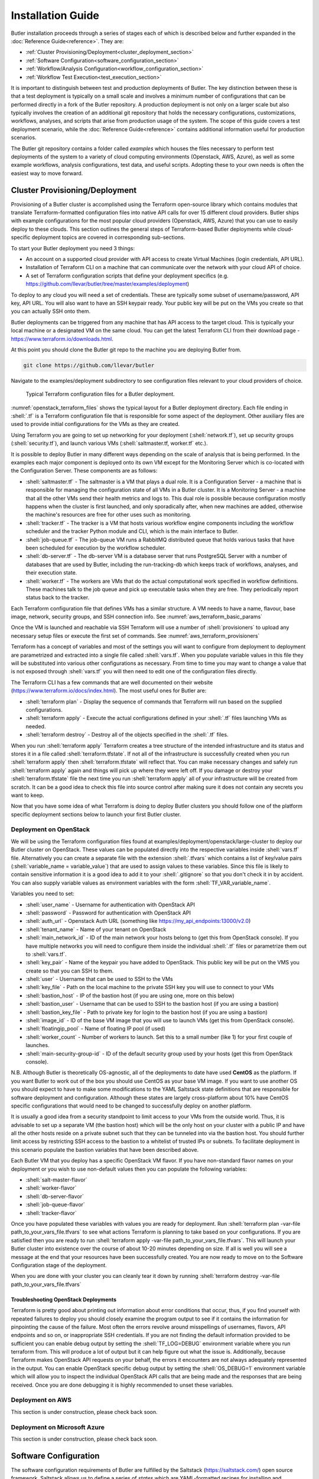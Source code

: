 .. highlight:: rst

.. role:: python(code)
    :language: python
    
.. role:: shell(code)
    :language: shell
    
.. role:: sql(code)
    :language: sql
    

==================
Installation Guide
==================

Butler installation proceeds through a series of stages each of which is described below and further expanded 
in the :doc:`Reference Guide<reference>`. They are:

* :ref:`Cluster Provisioning/Deployment<cluster_deployment_section>`
* :ref:`Software Configuration<software_configuration_section>`
* :ref:`Workflow/Analysis Configuration<workflow_configuration_section>`
* :ref:`Workflow Test Execution<test_execution_section>`

It is important to distinguish between test and production deployments of Butler. The key distinction between 
these is that a test deployment is typically on a small scale and involves a minimum number of configurations
that can be performed directly in a fork of the Butler repository. A production deployment is not only on a
larger scale but also typically involves the creation of an additional git repository that holds the necessary
configurations, customizations, workflows, analyses, and scripts that arise from production usage of the system.
The scope of this guide covers a test deployment scenario, while the :doc:`Reference Guide<reference>` contains 
additional information useful for production scenarios.

The Butler git repository contains a folder called *examples* which houses the files necessary to perform test
deployments of the system to a variety of cloud computing environments (Openstack, AWS, Azure), as well as some
example workflows, analysis configurations, test data, and useful scripts. Adopting these to your own needs is
often the easiest way to move forward.

.. _cluster_deployment_section:

Cluster Provisioning/Deployment
-------------------------------

Provisioning of a Butler cluster is accomplished using the Terraform open-source library which contains modules
that translate Terraform-formatted configuration files into native API calls for over 15 different cloud providers.
Butler ships with example configurations for the most popular cloud providers (Openstack, AWS, Azure) that you can
use to easily deploy to these clouds. This section outlines the general steps of Terraform-based Butler deployments 
while cloud-specific deployment topics are covered in corresponding sub-sections.

To start your Butler deployment you need 3 things:

* An account on a supported cloud provider with API access to create Virtual Machines (login credentials, API URL).
* Installation of Terraform CLI on a machine that can communicate over the network with your cloud API of choice.
* A set of Terraform configuration scripts that define your deployment specifics (e.g. https://github.com/llevar/butler/tree/master/examples/deployment)

To deploy to any cloud you will need a set of credentials. These are typically some subset of username/password, 
API key, API URL. You will also want to have an SSH keypair ready. Your public key will be put on the VMs you
create so that you can actually SSH onto them.

Butler deployments can be triggered from any machine that has API access to the target cloud. This is typically
your local machine or a designated VM on the same cloud. You can get the latest Terraform CLI from their download
page - https://www.terraform.io/downloads.html.

At this point you should clone the Butler git repo to the machine you are deploying Butler from.

.. code-block:: shell

	git clone https://github.com/llevar/butler
	
Navigate to the examples/deployment subdirectory to see configuration files relevant to your cloud providers of
choice.

.. _openstack_terraform_files:
.. figure:: images/openstack_deployment_file_structure.png  

   Typical Terraform configuration files for a Butler deployment.
   
:numref:`openstack_terraform_files` shows the typical layout for a Butler deployment directory. Each file ending in
:shell:`.tf` is a Terraform configuration file that is responsible for some aspect of the deployment. Other auxiliary
files are used to provide initial configurations for the VMs as they are created.

Using Terraform you are going to set up networking for your deployment (:shell:`network.tf`), set up security groups
(:shell:`security.tf`), and launch various VMs (:shell:`saltmaster.tf, worker.tf` etc.).

It is possible to deploy Butler in many different ways depending on the scale of analysis that is being performed. In
the examples each major component is deployed onto its own VM except for the Monitoring Server which is co-located with
the Configuration Server. These components are as follows:

* :shell:`saltmaster.tf` - The saltmaster is a VM that plays a dual role. It is a Configuration Server - a machine that
  is responsible for managing the configuration state of all VMs in a Butler cluster. It is a Monitoring Server - a
  machine that all the other VMs send their health metrics and logs to. This dual role is possible because configuration
  mostly happens when the cluster is first launched, and only sporadically after, when new machines are added, otherwise
  the machine's resources are free for other uses such as monitoring.  
* :shell:`tracker.tf` - The tracker is a VM that hosts various workflow engine components including the workflow scheduler
  and the tracker Python module and CLI, which is the main interface to Butler.
* :shell:`job-queue.tf` - The job-queue VM runs a RabbitMQ distributed queue that holds various tasks that have been
  scheduled for execution by the workflow scheduler.
* :shell:`db-server.tf` - The db-server VM is a database server that runs PostgreSQL Server with a number of databases that
  are used by Butler, including the run-tracking-db which keeps track of workflows, analyses, and their execution state.
* :shell:`worker.tf` - The workers are VMs that do the actual computational work specified in workflow definitions. These 
  machines talk to the job queue and pick up executable tasks when they are free. They periodically report status back to
  the tracker. 
   
Each Terraform configuration file that defines VMs has a similar structure. A VM needs to have a name, flavour, base image,
network, security groups, and SSH connection info. See :numref:`aws_terraform_basic_params`

.. _aws_terraform_basic_params:
.. code-block:: shell
	:caption: Basic VM parameters (AWS)
	
	ami = "${lookup(var.aws_amis, var.region)}"
	instance_type = "t2.micro"
	associate_public_ip_address = true  
	tags {
		Name = "salt-master"
	}
  
	vpc_security_group_ids = ["${aws_security_group.butler_internal.id}"]
	subnet_id = "${aws_subnet.butler.id}"

	key_name = "${aws_key_pair.butler_auth.id}"
  
	connection {
	  type     = "ssh"
	  user     = "${var.username}"
	  private_key = "${file(var.private_key_path)}"
	  bastion_private_key = "${file(var.private_key_path)}"
	  bastion_host = "${aws_instance.butler_jump.public_ip}"
	  bastion_user = "${var.username}"
	  host = "${aws_instance.salt_master.private_ip}"
	}
	
Once the VM is launched and reachable via SSH Terraform will use a number of :shell:`provisioners` to upload any necessary setup
files or execute the first set of commands. See :numref:`aws_terraform_provisioners`

.. _aws_terraform_provisioners:
.. code-block:: shell
	:caption: VM provisioners
	
	provisioner "file" {
	  source = "../../../../provision/base-image/install-packages.sh"
	  destination = "/tmp/install-packages.sh"
	}
	provisioner "remote-exec" {
	  inline = [
	    "chmod +x /tmp/install-packages.sh",
	    "/tmp/install-packages.sh"
	  ]
	} 

Terraform has a concept of variables and most of the settings you will want to configure from deployment to deployment are
parametrized and extracted into a single file called :shell:`vars.tf`. When you populate variable values in this file they
will be substituted into various other configurations as necessary. From time to time you may want to change a value that
is not exposed through :shell:`vars.tf` you will then need to edit one of the configuration files directly.

The Terraform CLI has a few commands that are well documented on their website (https://www.terraform.io/docs/index.html). 
The most useful ones for Butler are:

* :shell:`terraform plan` - Display the sequence of commands that Terraform will run based on the supplied configurations.
* :shell:`terraform apply` - Execute the actual configurations defined in your :shell:`.tf` files launching VMs as needed.
* :shell:`terraform destroy` - Destroy all of the objects specified in the :shell:`.tf` files.

When you run :shell:`terraform apply` Terraform creates a tree structure of the intended infrastructure and its status and
stores it in a file called :shell:`terraform.tfstate`. If not all of the infrastructure is successfully created when you run
:shell:`terraform apply` then :shell:`terraform.tfstate` will reflect that. You can make necessary changes and safely run 
:shell:`terraform apply` again and things will pick up where they were left off. If you damage or destroy your :shell:`terraform.tfstate`
file the next time you run :shell:`terraform apply` all of your infrastructure will be created from scratch. It can be a good
idea to check this file into source control after making sure it does not contain any secrets you want to keep. 

Now that you have some idea of what Terraform is doing to deploy Butler clusters you should follow one of the platform specific 
deployment sections below to launch your first Butler cluster.

Deployment on OpenStack
```````````````````````

We will be using the Terraform configuration files found at examples/deployment/openstack/large-cluster to deploy our Butler
cluster on OpenStack. These values can be populated directly into the respective variables inside :shell:`vars.tf` file.
Alternatively you can create a separate file with the extension :shell:`.tfvars` which contains a list of key/value pairs
(:shell:`variable_name = variable_value`) that are used to assign values to these variables. Since this file is likely to contain 
sensitive information it is a good idea to add it to your :shell:`.gitignore` so that you don't check it in by accident. 
You can also supply variable values as environment variables with the form :shell:`TF_VAR_variable_name`.

Variables you need to set:

* :shell:`user_name` - Username for authentication with OpenStack API
* :shell:`password` - Password for authentication with OpenStack API
* :shell:`auth_url` - Openstack Auth URL (something like https://my_api_endpoints:13000/v2.0)
* :shell:`tenant_name` - Name of your tenant on OpenStack
* :shell:`main_network_id` - ID of the main network your hosts belong to (get this from OpenStack console).
  If you have multiple networks you will need to configure them inside the individual :shell:`.tf` files or 
  parametrize them out to :shell:`vars.tf`.
* :shell:`key_pair` - Name of the keypair you have added to OpenStack. This public key will be put on the VMS you create
  so that you can SSH to them.
* :shell:`user` - Username that can be used to SSH to the VMs
* :shell:`key_file` - Path on the local machine to the private SSH key you will use to connect to your VMs
* :shell:`bastion_host` - IP of the bastion host (if you are using one, more on this below)
* :shell:`bastion_user` - Username that can be used to SSH to the bastion host (if you are using a bastion)
* :shell:`bastion_key_file` - Path to private key for login to the bastion host (if you are using a bastion)
* :shell:`image_id` - ID of the base VM image that you will use to launch VMs (get this from OpenStack console).
* :shell:`floatingip_pool` - Name of floating IP pool (if used)
* :shell:`worker_count` - Number of workers to launch. Set this to a small number (like 1) for your first couple
  of launches.
* :shell:`main-security-group-id` - ID of the default security group used by your hosts (get this from OpenStack console).

N.B. Although Butler is theoretically OS-agnostic, all of the deployments to date have used **CentOS** as the platform. If you want
Butler to work out of the box you should use CentOS as your base VM image. If you want to use another OS you should expect to
have to make some modifications to the YAML Saltstack state definitions that are responsible for software deployment and configuration.
Although these states are largely cross-platform about 10% have CentOS specific configurations that would need to be changed to
successfully deploy on another platform.


It is usually a good idea from a security standpoint to limit access to your VMs from the outside world. Thus, it is advisable
to set up a separate VM (the bastion host) which will be the only host on your cluster with a public IP and have all the other
hosts reside on a private subnet such that they can be tunneled into via the bastion host. You should further limit access by 
restricting SSH access to the bastion to a whitelist of trusted IPs or subnets. To facilitate deployment in this scenario
populate the bastion variables that have been described above.

Each Butler VM that you deploy has a specific OpenStack VM flavor. If you have non-standard flavor names on your deployment or you wish to
use non-default values then you can populate the following variables:

* :shell:`salt-master-flavor`
* :shell:`worker-flavor`
* :shell:`db-server-flavor`
* :shell:`job-queue-flavor`
* :shell:`tracker-flavor`

Once you have populated these variables with values you are ready for deployment. Run :shell:`terraform plan -var-file path_to_your_vars_file.tfvars`
to see what actions Terraform is planning to take based on your configurations. If you are satisfied then you are ready to run
:shell:`terraform apply -var-file path_to_your_vars_file.tfvars`. This will launch your Butler cluster into existence over the course
of about 10-20 minutes depending on size. If all is well you will see a message at the end that your resources have been successfully created.
You are now ready to move on to the Software Configuration stage of the deployment.

When you are done with your cluster you can cleanly tear it down by running :shell:`terraform destroy -var-file path_to_your_vars_file.tfvars`

Troubleshooting OpenStack Deployments
'''''''''''''''''''''''''''''''''''''

Terraform is pretty good about printing out information about error conditions that occur, thus, if you find yourself with repeated failures
to deploy you should closely examine the program output to see if it contains the information for pinpointing the cause of the failure. Most often
the errors revolve around misspellings of usernames, flavors, API endpoints and so on, or inappropriate SSH credentials. If you are not finding
the default information provided to be sufficient you can enable debug output by setting the :shell:`TF_LOG=DEBUG` environment variable where you
run terraform from. This will produce a lot of output but it can help figure out what the issue is. Additionally, because Terraform makes OpenStack
API requests on your behalf, the errors it encounters are not always adequately represented in the output. You can enable OpenStack specific debug
output by setting the :shell:`OS_DEBUG=1` environment variable which will allow you to inspect the individual OpenStack API calls that are being made
and the responses that are being received. Once you are done debugging it is highly recommended to unset these variables.

Deployment on AWS
```````````````````````

This section is under construction, please check back soon.


Deployment on Microsoft Azure
```````````````````````

This section is under construction, please check back soon.

 	
.. _software_configuration_section:

Software Configuration
----------------------

The software configuration requirements of Butler are fulfilled by the Saltstack (https://saltstack.com/) open source framework. Saltstack allows
us to define a series of *states* which are YAML-formatted recipes for installing and configuring software. Sets of states can be mapped to a *role*
which describes some useful function performed in a software system. Finally, roles can be assigned to individual VMs that will play those roles
in a deployment. A centralized configuration server, the *salt-master*, keeps a record of all of the states and role assignments and communicates
with all of the machines in the cluster to set up and configure software on them that is appropriate to their role. Detailed documentation on the 
myriad features that Saltstack has can be found on their website (https://docs.saltstack.com/en/latest/). Butler-focused documentation is found in the
:ref:`Configuration Management<cluster_configuration_management_section>` section of the Reference Guide. 

In Butler we use Saltstack not only to configure components of Butler itself but also to deploy and configure software that is used by the actual
workflow steps. All of the Butler-specific configurations are located in the *configuration/salt* folder of the source tree. 

Each VM has what in Saltstack parlance is called a *highstate* that is the state where all of the software configurations that have been prescribed 
have been successfully applied. In order to fully configure our system then we need to apply this *highstate* to all of our VMs. This can be done
by manually running the necessary commands or by executing the Salt orchestrator that we have developed for this purpose.

At this point you need to SSH to the salt-master and change the user to root. Then issue the following command at the shell:

.. code-block:: shell
	
	salt-run state.orchestrate butler.deploy

It can take up to 30 minutes for all of the necessary software to be installed. The results will be periodically dumped to standard out and standard error.
These are typically color-coded where green means that everything went well and red means that there were some errors. If everything is well you
should have a working Butler cluster on your hands at this point. You can run a few salt commands from the salt-master to make sure that the individual 
components are up and working. Since your deployment can have hundreds of VMs Saltstack makes it very easy to interrogate them en-masse.

N.B. Because the Salt setup can take a good long while it is recommended to run your commands inside a *screen* or *tmux* session to prevent network
disconnects from interrupting the setup.

.. _service_discovery_validation_section:

**Service Discovery Validation and Troubleshooting**

One of the key components that is required for Butler to work properly is Service Discovery i.e. various VMs need to know how to find each other on the
network by service name rather than IP address. For this purpose we use a tool called Consul (https://www.consul.io/). All of the VMs participate in a
Consul cluster and use it to discover the services, such as databases and queues, that are available. To see if Consul is properly set up you can run

.. code-block:: shell

	consul members
	
at the shell of any VM. You should see an output similar to :numref:`consul_members`. All of the VMs that you deployed should be on this list with 
status *alive*.

.. _consul_members:
.. figure:: images/consul_members.png  

   Output of consul members command.
   
If all of the VMs are present in the list you can test that the service name to IP address translation works by running

.. code-block:: shell

	ping postgresql.service.consul
	ping rabbitmq.service.consul
	ping influxdb.service.consul

Each of these should come back with an IP address of some VM on your cluster. If this works, Consul should be working properly at this point and you
can skip to the :ref:`next section<database_server_validation_section>`.

If you do not see all of the machines in your cluster listed under :shell:`consul members` or the names of services are not being resolved properly
you will need to troubleshoot Consul. Several things could be interfering with proper Consul operation:

* The Consul service may not be running on all VMs.
* Some VMs may not have been able to join, or dropped out of the Consul cluster.
* Networking issues may prevent inter-VM communication.

To see if the Consul service is operating properly you can check its status on all VMs. There are two brands of this service :shell:`consul-server`
and :shell:`consul-client` that are assigned to various VMs via Saltstack roles (check an individual VM's roles by looking at /etc/salt/grains). There
should be at least two servers in a cluster for Consul to operate properly. Check the status of all services by running the following commands at the
shell of the salt-master:

.. code-block:: shell

	 salt -G 'roles:consul-server' cmd.run 'service consul-server status'
	 salt -G 'roles:consul-client' cmd.run 'service consul-client status'
	 
Investigate the output of these commands to see if all of the services are running without errors, resolve the errors and restart the services as
necessary.

If not all VMs are in the Consul cluster you can attempt to join them all to the cluster automatically by running the appropriate salt state

.. code-block:: shell

	 salt 'salt-master' state.apply consul.join-all
	 
You can also join the cluster manually by logging on to any VM and running the following command at the shell:

.. code-block:: shell

	 consul join IP_ADDRESS
	 
where IP_ADDRESS is the IP address of any machine that is already in the cluster.

Because of the breadth of possibilities of networking issues that can affect connectivity between VMs this guide cannot offer specific troubleshooting
steps except mentioning that an easy test of connectivity would be to try to ping different VMs by IP address to try to see if there is a response.

.. _database_server_validation_section:

**Database Server Validation and Troubleshooting**

The database server VM runs an instance of PostgreSQL server which operates a number of databases that are used by various Butler components. These are:

* **airflow** - used by the workflow engine
* **celery** - used by the task queue
* **run_tracking** - used by the Butler analysis tracker
* **grafana** - used by the monitoring dashboards

The first thing to do is to validate that the PostgreSQL service is actually running. You can do this by running the following command at the salt-master
shell:

.. code-block:: shell

	 salt 'db-server' cmd.run 'service postgresql-9.5 status'

If the service is not running you will need to log onto the db-server VM and troubleshoot the PostgreSQL installation. They have excellent and comprehensive
documentation (https://www.postgresql.org/docs/9.5/static/docguide.html).

Once you know that the service is running you should test whether another VM can connect to it for SQL queries. Run the following command at the salt master
shell:

.. code-block:: shell

 salt 'db-server' postgres.db_list host=postgresql.service.consul \
 port=5432 user=butler_admin password=butler maintenance_db=postgres

You should see a list of databases that includes all of the ones that were mentioned above (airflow, celery, grafana, run_tracking).
If you do not see these or are not able to connect to the server you will need to troubleshoot this connection issue.

One of the most common sources of connection issues is the permissions file :shell:`hba.conf`. This file is located at
:shell:`/var/lib/pgsql/9.5/data/pg_hba.conf` on the db-server VM. This file controls who can connect to the database server using
what methods. Consult the PostgreSQL documentation for allowable settings.

If your database setup was not working properly after fixing it you will want to make sure that Salt actually brings the db-server
into highstate. If you don't want re-run highstate on all of the VMs you can target the db-server individually by running:

.. code-block:: shell

	salt 'db-server' state.highstate


.. _job_queue_validation_section:

**Job Queue Validation and Troubleshooting**

The job-queue VM runs an instance of RabbitMQ() which is a distributed queue that is used to hold workflow tasks and hand 
them out to individual workers. To make sure that the queue is operational run the following command from the salt master 
shell:

.. code-block:: shell

	salt 'job-queue' cmd.run 'service rabbitmq-server status'

If the service is running, you can validate that the *butler* user and *butler_vhost* are present by running:

.. code-block:: shell

	salt 'job-queue' rabbitmq.list_users
	salt 'job-queue' rabbitmq.list_vhosts
	
RabbitMQ additionally has a web interface that is published on port 15672 that you can use to interrogate the state of the queue.

If you encounter issues please consult the RabbitMQ manual (https://www.rabbitmq.com/documentation.html).

.. _workflow_engine_validation_section:

**Workflow Engine Validation and Troubleshooting**

The workflow engine used in Butler is Apache Airflow (https://airflow.incubator.apache.org/). 
The server components of Airflow run on the tracker VM and include the Airflow Scheduler, Airflow Web UI, and Airflow Flower 
(wrapper around Celery Flower). The client component of Airflow is Airflow Worker which runs on every worker VM.

Validate the workflow engine by making sure that all of the relevant services are running properly:

.. code-block:: shell

	 salt -G 'roles:tracker' cmd.run 'service airflow-scheduler status'
	 salt -G 'roles:tracker' cmd.run 'service airflow-webserver status'
	 salt -G 'roles:tracker' cmd.run 'service airflow-flower status'
	 salt -G 'roles:worker' cmd.run 'service airflow-worker status'
	 
When Airflow is first configured it creates some DB tables, make sure that these tables are present:

.. code-block:: shell

	salt 'db-server' postgres.psql_query \
	"SELECT tablename FROM pg_catalog.pg_tables WHERE schemaname = 'public'" \
	host=postgresql.service.consul port=5432 user=butler_admin \
	password=butler maintenance_db=airflow

Check if your workflows have been deployed properly by logging onto the tracker VM via SSH and running:

.. code-block: shell

	airflow listdags
	
Two web UIs that are helpful in managing the workflow engine are served up on the tracker VM the are - 
the Airflow Web UI on port 8889 and the Celery Flower UI on port 5555. The Airflow Web UI in particular
is instrumental in keeping track of workflow progress and identifying issues with workflow execution.

.. _monitoring_validation_section:

**Monitoring Server Validation and Troubleshooting**

The monitoring components of Butler are optional to its core functionality but are highly useful for
identifying and troubleshooting operational issues. The monitoring components consist of a Monitoring
Server which runs a time-series database InfluxDB(https://www.influxdata.com/time-series-platform/influxdb/)
and a monitoring data visualization tool Grafana (https://grafana.com/). Monitoring clients (all VMs) run
a metrics collection daemon Collectd (https://collectd.org/) that collects health metrics and ships them
to the Monitoring Server.

Validate that these components are in order by making sure that the respective services are operating.

.. code-block:: shell

	 salt -G 'roles:monitoring-server' cmd.run 'service influxdb status'
	 salt -G 'roles:monitoring-server' cmd.run 'service grafana-server status'
	 salt '*' cmd.run 'service collectd status'

InfluxDB has an admin Web UI which is accessible on the Monitoring Server (salt-master VM by default) on 
port 8083. Grafana is primarily accessed via its Web UI which presents the user with a series of dashboards
that visualize various metrics. Grafana is available on the Monitoring Server on port 3000. Validate that you
can access this URL and view various dashboards.

.. _saltstack_troubleshooting_section:

**General Saltstack Troubleshooting**

Butler is complex software that is distributed over many VMs and issues are sometimes inevitable. If you are
having difficulties getting the full software configuration to work it is advisable to proceed step-by-step
setting up individual machines in the order that they are specified in the *butler.deploy* orchestration state.
To this end you can commands like :shell:`salt salt-master state.highstate` and :shell:`salt job-queue state.highstate` 
and observe whether they succeed or fail, resolving any issues. When you can get the individual steps to succeed you
can try executing all of the steps at once via the salt orchestrator.

Sometimes rather than running commands from the salt-master it is easier and more informative to run commands directly
from the VMs that you are trying to set up. For this purpose you can use the :shell:`salt-run` command which can be
used on any salt minion to target a particular state to that minion. The minion will communicate with the salt-master
retrieve latest state definitions and execute them locally. This command supports additional arguments to produce
debug output. You would thus run the following command on a VM you are trying to set up and are running into issues with:

.. code-block:: shell

	salt-call state.highstate -l debug
	
This will produce extensive debug output to standard out to help you identify configuration issues.

State definitions are taken by Salt directly from the Butler git repository (and are optionally overlayed with your own
custom states stored in a separate Git repo). If you are finding that your state changes are not being reflected in the
runtime environment you simply need to wait a little longer for the Salt cache to get refreshed. The git repo is polled
every 60 seconds for new state changes. 
	 
.. _workflow_configuration_section:

Workflow/Analysis Configuration
-------------------------------

Once all of the software components of Butler are installed and configured it is time to configure some test workflows
and analyses. Butler ships with several test workflows and analyses for you to try along with some data that is necessary
for testing. At this point most of our interactions will be with the Butler CLI which is accessible on the tracker VM so
you should SSH onto that host.

Butler keeps track of various workflows and analyses by keeping its own database on the db-server. To get started we need
to register some of our test workflows and create a test analysis. When we run Workflows for a particular Analysis on 
data Butler also creates Analysis Runs. Each of these objects supports configuration parameters that are supplied in the form
of JSON files and are merged at runtime into an effective configuration which is a set of values that govern the execution
of a particular workflow instance where Workflow-level configuration is most general (it applies for all invocations of this
workflow), Analysis-level configuration overrides Workflow-level configuration (and applies for all Analysis Runs under one 
Analysis), and Analysis Run-level configuration is the most specific (applies just for the one Analysis Run) and overrides the
previous two configuration levels. The JSON files that are supplied at each level are stored into Butler's database and can be
queried at any later date to reproduce the configuration settings for any particular execution. More details are available in 
the Reference Guides :ref:`Analysis Tracker Section<analysis_tracker_section>`. 

Airflow keeps its workflow definitions (called DAGS in Airflow parlance) in :shell:`/opt/airflow/dags` and we can register these workflows 
with Butler by using Butler's :shell:`create-workflow` command as follows:

.. code-block:: shell

	butler create-workflow -n freebayes -v 1.0 \
	-c /opt/butler/examples/workflow/freebayes-workflow/freebayes-workflow-config.json
	 
Here the -n flag corresponds to the workflow name which should match the name of the Airflow DAG that will be executed by this 
workflow. This name can be gleaned from the python file that defines the DAG structure, as below where the DAG name is *freebayes*:

.. code-block:: python
	
	dag = DAG("freebayes", default_args=default_args,
          schedule_interval=None, concurrency=10000, max_active_runs=2000)
          
N.B. If you do not use a matching name then Butler will not know which Airflow DAG to execute when you launch the workflow which will 
result in runtime errors.

The -v parameter represents the workflow version, and the -c parameter a path to the JSON configuration file that supplies configuration
values that will apply to all invocations of this workflow. 

When you run the :shell:`create-workflow` command you will be issued a numeric workflow_id corresponding to this workflow that you can
use to launch workflow instances. You can always look up a listing of existing workflow instances, along with their IDs by running 
:shell:`butler list-workflows`.            


.. _test_execution_section:

Workflow Test Execution
-----------------------

